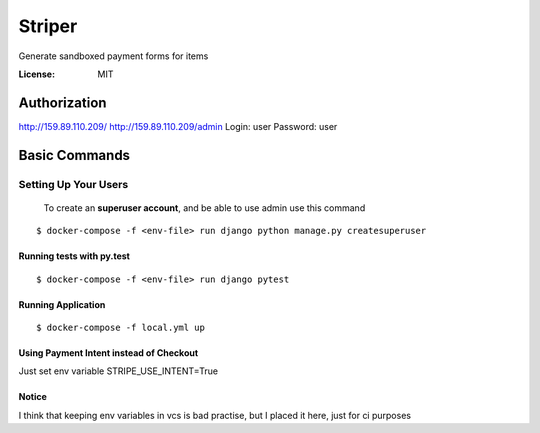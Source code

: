 Striper
=======

Generate sandboxed payment forms for items

.. image:: https://img.shields.io/badge/built%20with-Cookiecutter%20Django-ff69b4.svg
     :target: https://github.com/pydanny/cookiecutter-django/
     :alt: Built with Cookiecutter Django
.. image:: https://img.shields.io/badge/code%20style-black-000000.svg
     :target: https://github.com/ambv/black
     :alt: Black code style


:License: MIT


Authorization
--------
http://159.89.110.209/
http://159.89.110.209/admin
Login: user
Password: user

Basic Commands
--------------

Setting Up Your Users
^^^^^^^^^^^^^^^^^^^^^

 To create an **superuser account**, and be able to use admin use this command

::

 $ docker-compose -f <env-file> run django python manage.py createsuperuser

Running tests with py.test
~~~~~~~~~~~~~~~~~~~~~~~~~~

::

  $ docker-compose -f <env-file> run django pytest

Running Application
~~~~~~~~~~~~~~~~~~~

::

  $ docker-compose -f local.yml up

Using Payment Intent instead of Checkout
~~~~~~~~~~~~~~~~~~~~~~~~~~~~~~~~~~~~~~~~

Just set env variable STRIPE_USE_INTENT=True


Notice
~~~~~~

I think that keeping env variables in vcs is bad practise, but I placed it here, just for ci purposes
